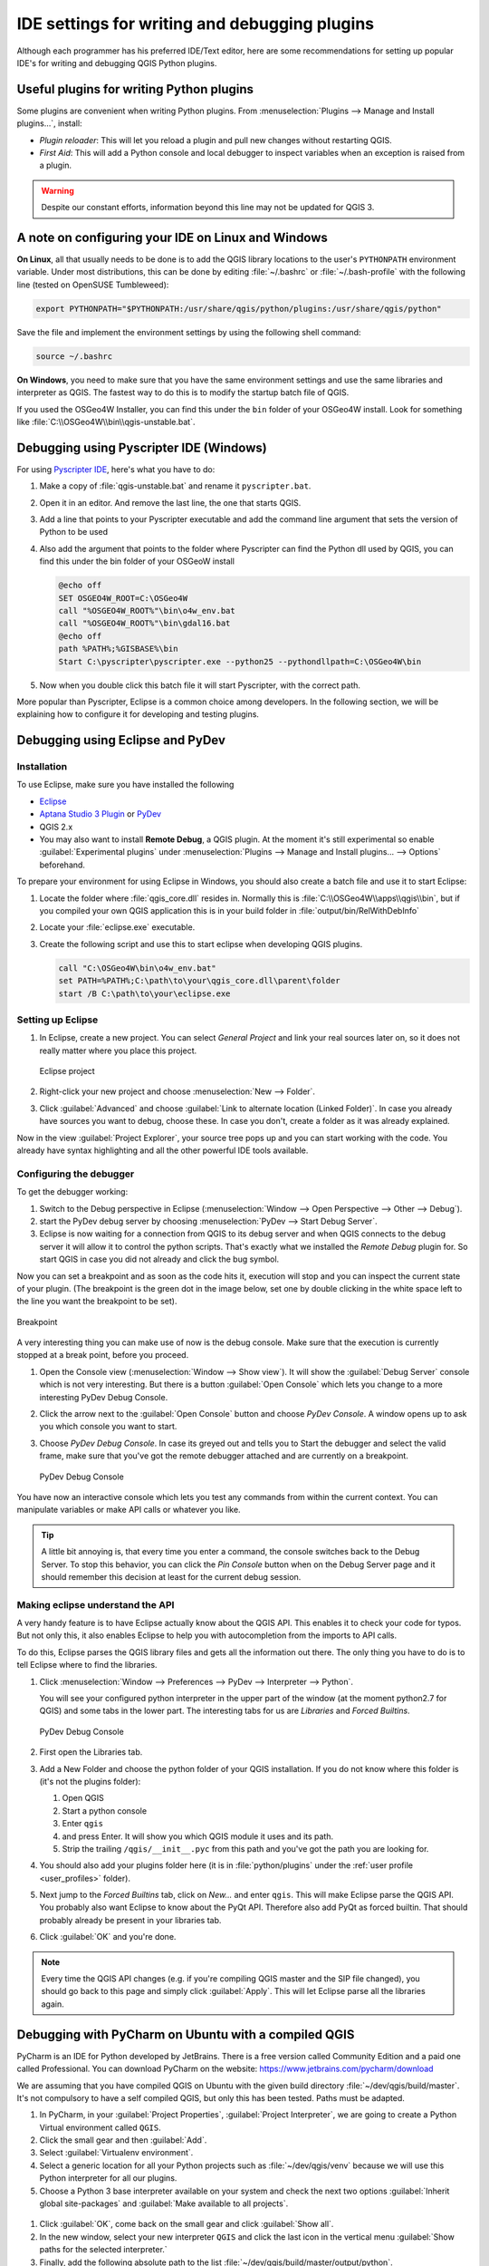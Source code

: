.. index:: Plugins; Debugging

**********************************************
IDE settings for writing and debugging plugins
**********************************************

.. only:: html

   .. contents::
      :local:


Although each programmer has his preferred IDE/Text editor, here are some
recommendations for setting up popular IDE's for writing and debugging QGIS
Python plugins.

Useful plugins for writing Python plugins
=========================================

Some plugins are convenient when writing Python plugins.
From :menuselection:`Plugins --> Manage and Install plugins…`, install:

* *Plugin reloader*: This will let you reload a plugin and pull new
  changes without restarting QGIS.
* *First Aid*: This will add a Python console and local debugger
  to inspect variables when an exception is raised from a plugin.

.. warning:: Despite our constant efforts, information beyond this line may not be updated for QGIS 3.

A note on configuring your IDE on Linux and Windows
====================================================

**On Linux**, all that usually needs to be done is to add the QGIS library locations
to the user's ``PYTHONPATH`` environment variable. Under most distributions,
this can be done by editing :file:`~/.bashrc` or :file:`~/.bash-profile` with
the following line (tested on OpenSUSE Tumbleweed):

.. code-block:: bash

  export PYTHONPATH="$PYTHONPATH:/usr/share/qgis/python/plugins:/usr/share/qgis/python"

Save the file and implement the environment settings by using the following
shell command:

.. code-block:: bash

  source ~/.bashrc

**On Windows**, you need to make sure that you have the same environment
settings and use the same libraries and interpreter as QGIS. The fastest
way to do this is to modify the startup batch file of QGIS.

If you used the OSGeo4W Installer, you can find this under the ``bin`` folder
of your OSGeo4W install. Look for something like
:file:`C:\\OSGeo4W\\bin\\qgis-unstable.bat`.

Debugging using Pyscripter IDE (Windows)
========================================

For using `Pyscripter IDE <https://github.com/pyscripter/pyscripter>`_,
here's what you have to do:

#. Make a copy of :file:`qgis-unstable.bat` and rename it ``pyscripter.bat``.
#. Open it in an editor. And remove the last line, the one that starts QGIS.
#. Add a line that points to your Pyscripter executable and add the
   command line argument that sets the version of Python to be used
#. Also add the argument that points to the folder where Pyscripter can
   find the Python dll used by QGIS, you can find this under the bin folder
   of your OSGeoW install

   .. code-block:: bat

     @echo off
     SET OSGEO4W_ROOT=C:\OSGeo4W
     call "%OSGEO4W_ROOT%"\bin\o4w_env.bat
     call "%OSGEO4W_ROOT%"\bin\gdal16.bat
     @echo off
     path %PATH%;%GISBASE%\bin
     Start C:\pyscripter\pyscripter.exe --python25 --pythondllpath=C:\OSGeo4W\bin

#. Now when you double click this batch file it will start Pyscripter, with the
   correct path.

More popular than Pyscripter, Eclipse is a common choice among developers. In
the following section, we will be explaining how to configure it for
developing and testing plugins. 

Debugging using Eclipse and PyDev
=================================

Installation
------------

To use Eclipse, make sure you have installed the following

* `Eclipse <https://www.eclipse.org>`_
* `Aptana Studio 3 Plugin <https://www.axway.com/en/aptana>`_ or `PyDev <https://www.pydev.org>`_
* QGIS 2.x
* You may also want to install **Remote Debug**, a QGIS plugin. At the moment
  it's still experimental so enable |checkbox| :guilabel:`Experimental plugins`
  under :menuselection:`Plugins --> Manage and Install plugins... --> Options`
  beforehand.

To prepare your environment for using Eclipse in Windows,
you should also create a batch file and use it to start Eclipse:

#. Locate the folder where :file:`qgis_core.dll` resides in. Normally this is
   :file:`C:\\OSGeo4W\\apps\\qgis\\bin`, but if you compiled your own QGIS
   application this is in your build folder in :file:`output/bin/RelWithDebInfo`
#. Locate your :file:`eclipse.exe` executable.
#. Create the following script and use this to start eclipse when developing
   QGIS plugins.

   .. code-block:: bat

     call "C:\OSGeo4W\bin\o4w_env.bat"
     set PATH=%PATH%;C:\path\to\your\qgis_core.dll\parent\folder
     start /B C:\path\to\your\eclipse.exe

Setting up Eclipse
------------------

#. In Eclipse, create a new project. You can select *General Project* and link
   your real sources later on, so it does not really matter where you place
   this project.

   .. figure:: img/eclipsenewproject.png
      :align: center

      Eclipse project

#. Right-click your new project and choose :menuselection:`New --> Folder`.
#. Click :guilabel:`Advanced` and choose :guilabel:`Link to alternate location
   (Linked Folder)`. In case you already have sources you want to debug, choose
   these. In case you don't, create a folder as it was already explained.

Now in the view :guilabel:`Project Explorer`, your source tree pops up and you
can start working with the code. You already have syntax highlighting and all
the other powerful IDE tools available.

Configuring the debugger
------------------------

To get the debugger working:

#. Switch to the Debug perspective in Eclipse
   (:menuselection:`Window --> Open Perspective --> Other --> Debug`).
#. start the PyDev debug server by choosing :menuselection:`PyDev --> Start
   Debug Server`.
#. Eclipse is now waiting for a connection from QGIS to its debug server and
   when QGIS connects to the debug server it will allow it to control the python
   scripts. That's exactly what we installed the *Remote Debug* plugin for. So
   start QGIS in case you did not already and click the bug symbol.

Now you can set a breakpoint and as soon as the code hits it, execution will
stop and you can inspect the current state of your plugin. (The breakpoint is
the green dot in the image below, set one by double clicking in the white space
left to the line you want the breakpoint to be set).

.. figure:: img/breakpoint.png
   :align: center

   Breakpoint

A very interesting thing you can make use of now is the debug console. Make
sure that the execution is currently stopped at a break point, before you
proceed.

#. Open the Console view (:menuselection:`Window --> Show view`).
   It will show the :guilabel:`Debug Server` console which is not very
   interesting. But there is a button :guilabel:`Open Console` which lets you
   change to a more interesting PyDev Debug Console.
#. Click the arrow next to the :guilabel:`Open Console` button and choose
   *PyDev Console*. A window opens up to ask you which console you want to start.
#. Choose *PyDev Debug Console*. In case its greyed out and tells you to Start
   the debugger and select the valid frame, make sure that you've got the remote
   debugger attached and are currently on a breakpoint.

   .. figure:: img/console-buttons.png
      :align: center

      PyDev Debug Console

You have now an interactive console which lets you test any commands from
within the current context. You can manipulate variables or make API calls or
whatever you like.

.. tip:: A little bit annoying is, that every time you enter a command, the
  console switches back to the Debug Server. To stop this behavior, you can
  click the *Pin Console* button when on the Debug Server page and it should
  remember this decision at least for the current debug session.

Making eclipse understand the API
---------------------------------

A very handy feature is to have Eclipse actually know about the QGIS API. This
enables it to check your code for typos. But not only this, it also enables
Eclipse to help you with autocompletion from the imports to API calls.

To do this, Eclipse parses the QGIS library files and gets all the information
out there. The only thing you have to do is to tell Eclipse where to find the
libraries.

#. Click :menuselection:`Window --> Preferences --> PyDev --> Interpreter -->
   Python`.

   You will see your configured python interpreter in the upper part of the
   window (at the moment python2.7 for QGIS) and some tabs in the lower part.
   The interesting tabs for us are *Libraries* and *Forced Builtins*.

   .. figure:: img/interpreter-libraries.png
      :align: center

      PyDev Debug Console

#. First open the Libraries tab.
#. Add a New Folder and choose the python folder of your QGIS installation.
   If you do not know where this folder is (it's not the plugins folder):
   
   #. Open QGIS
   #. Start a python console
   #. Enter ``qgis``
   #. and press Enter. It will show you which QGIS module it uses and its path.
   #. Strip the trailing ``/qgis/__init__.pyc`` from this path and you've got
      the path you are looking for.

#. You should also add your plugins folder here (it is in :file:`python/plugins`
   under the :ref:`user profile <user_profiles>` folder).
#. Next jump to the *Forced Builtins* tab, click on *New...* and enter ``qgis``.
   This will make Eclipse parse the QGIS API. You probably also want Eclipse to
   know about the PyQt API. Therefore also add PyQt as forced builtin. That
   should probably already be present in your libraries tab.
#. Click :guilabel:`OK` and you're done.

.. note::
   Every time the QGIS API changes (e.g. if you're compiling QGIS master and
   the SIP file changed), you should go back to this page and simply click
   :guilabel:`Apply`. This will let Eclipse parse all the libraries again.


Debugging with PyCharm on Ubuntu with a compiled QGIS
=====================================================

.. note to updaters: this section has been written for 3.10

PyCharm is an IDE for Python developed by JetBrains. There is a free version
called Community Edition and a paid one called Professional. You can download
PyCharm on the website: https://www.jetbrains.com/pycharm/download

We are assuming that you have compiled QGIS on Ubuntu with the given
build directory :file:`~/dev/qgis/build/master`. It's not compulsory to have
a self compiled QGIS, but only this has been tested. Paths must be adapted.

#. In PyCharm, in your :guilabel:`Project Properties`, :guilabel:`Project Interpreter`,
   we are going to create a Python Virtual environment called ``QGIS``.
#. Click the small gear and then :guilabel:`Add`.
#. Select :guilabel:`Virtualenv environment`.
#. Select a generic location for all your Python projects such as
   :file:`~/dev/qgis/venv` because we will use this Python interpreter for all our plugins.
#. Choose a Python 3 base interpreter available on your system and check
   the next two options :guilabel:`Inherit global site-packages`
   and :guilabel:`Make available to all projects`.

.. figure:: img/pycharm-add-venv.png
   :align: center
   :width: 40em

#. Click :guilabel:`OK`, come back on the small gear and click :guilabel:`Show all`.
#. In the new window, select your new interpreter ``QGIS`` and click the last icon in
   the vertical menu :guilabel:`Show paths for the selected interpreter.`
#. Finally, add the following absolute path to the list
   :file:`~/dev/qgis/build/master/output/python`.

.. figure:: img/pycharm-adding-path.png
   :align: center
   :width: 40em

#. Restart PyCharm and you can start using this new Python virtual environment
   for all your plugins.

PyCharm will be aware of the QGIS API and also of the PyQt API if you use Qt
provided by QGIS like ``from qgis.PyQt.QtCore import QDir``.
The autocompletion should work and PyCharm can inspect your code.

In the professional version of PyCharm, remote debugging is working well.
For the Community edition, remote debugging is not available. You can only have
access to a local debugger, meaning that the code must run *inside* PyCharm
(as script or unittest), not in QGIS itself. For Python code running *in* QGIS,
you might use the *First Aid* plugin mentioned above.

Debugging using PDB
===================

If you do not use an IDE such as Eclipse or PyCharm, you can debug using PDB,
following these steps.

#. First add this code in the spot where you would like to debug

   ::

    # Use pdb for debugging
    import pdb
    # also import pyqtRemoveInputHook
    from qgis.PyQt.QtCore import pyqtRemoveInputHook
    # These lines allow you to set a breakpoint in the app
    pyqtRemoveInputHook()
    pdb.set_trace()

#. Then run QGIS from the command line.

   On Linux do:

   .. code-block:: bash

    $ ./Qgis

   On macOS do:

   .. code-block:: bash

    $ /Applications/Qgis.app/Contents/MacOS/Qgis

#. And when the application hits your breakpoint you can type in the console!

.. index:: plugins; testing

**TODO:**
    Add testing information


.. Substitutions definitions - AVOID EDITING PAST THIS LINE
   This will be automatically updated by the find_set_subst.py script.
   If you need to create a new substitution manually,
   please add it also to the substitutions.txt file in the
   source folder.

.. |checkbox| image:: /static/common/checkbox.png
   :width: 1.3em
